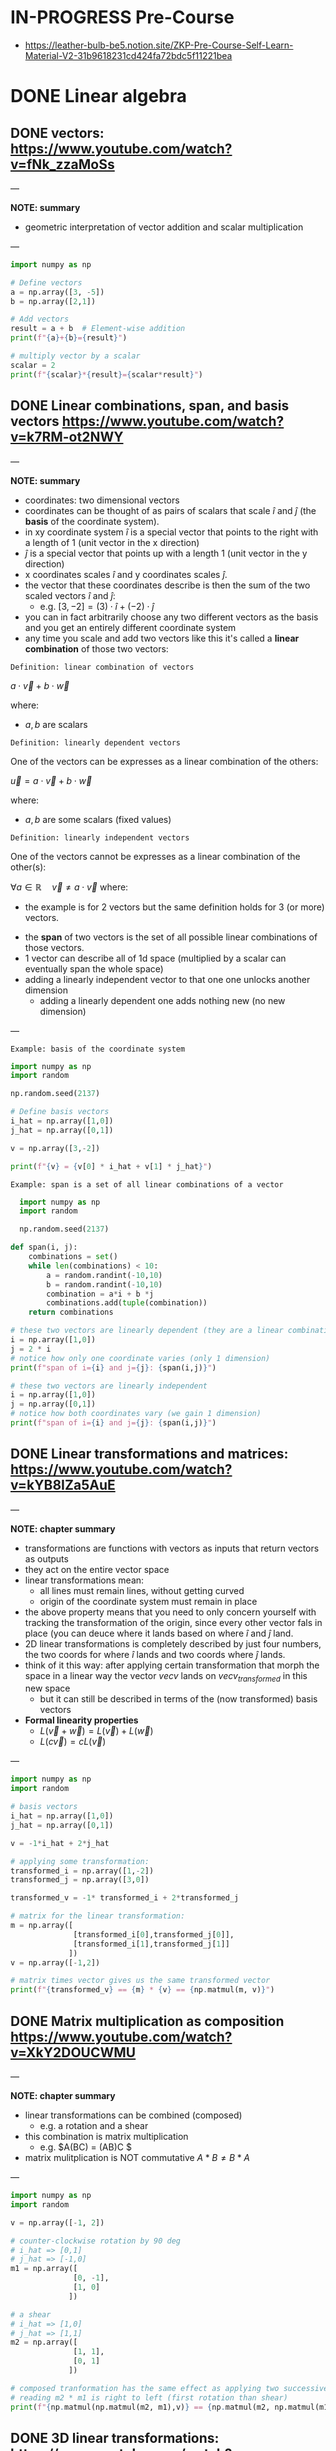 * IN-PROGRESS Pre-Course
- https://leather-bulb-be5.notion.site/ZKP-Pre-Course-Self-Learn-Material-V2-31b9618231cd424fa72bdc5f11221bea
* DONE Linear algebra
** DONE vectors: https://www.youtube.com/watch?v=fNk_zzaMoSs

---

*NOTE: summary*

- geometric interpretation of vector addition and scalar multiplication

---


#+BEGIN_SRC jupyter-python :session zk :async yes
  import numpy as np

  # Define vectors
  a = np.array([3, -5])
  b = np.array([2,1])

  # Add vectors
  result = a + b  # Element-wise addition
  print(f"{a}+{b}={result}")

  # multiply vector by a scalar
  scalar = 2
  print(f"{scalar}*{result}={scalar*result}")
#+END_SRC

#+RESULTS:
: [ 3 -5]+[2 1]=[ 5 -4]
: 2*[ 5 -4]=[10 -8]

** DONE Linear combinations, span, and basis vectors https://www.youtube.com/watch?v=k7RM-ot2NWY

---

*NOTE: summary*

- coordinates: two dimensional vectors
- coordinates can be thought of as pairs of scalars that scale $\hat{i}$ and $\hat{j}$ (the *basis* of the coordinate system).
- in xy coordinate system $\hat{i}$ is a special vector that points to the right with a length of 1 (unit vector in the x direction)
- $\hat{j}$ is a special vector that points up with a length 1 (unit vector in the y direction)
- x coordinates scales $\hat{i}$ and y coordinates scales $\hat{j}$.
- the vector that these coordinates describe is then the sum of the two scaled vectors $\hat{i}$ and $\hat{j}$:
  - e.g. $[3,-2] = (3) \cdot \hat{i} + (-2)\cdot \hat{j}$
- you can in fact arbitrarily choose any two different vectors as the basis and you get an entirely different coordinate system
- any time you scale and add two vectors like this it's called a *linear combination* of those two vectors:

=Definition: linear combination of vectors=

$a \cdot \vec{v} + b\cdot \vec{w}$

where:
- $a,b$ are scalars

=Definition: linearly dependent vectors=

One of the vectors can be expresses as a linear combination of the others:

$\vec{u} = a \cdot \vec{v} + b\cdot \vec{w}$

where:
- $a,b$ are some scalars (fixed values)

=Definition: linearly independent vectors=

One of the vectors cannot be expresses as a linear combination of the other(s):

$\forall a\in \mathbb{R} \hspace{1em} \vec{v} \neq a \cdot \vec{v}$
where:
 - the example is for 2 vectors but the same definition holds for 3 (or more) vectors.

- the *span* of two vectors is the set of all possible linear combinations of those vectors.
- 1 vector can describe all of 1d space (multiplied by a scalar can eventually span the whole space)
- adding a linearly independent vector to that one one unlocks another dimension
  - adding a linearly dependent one adds nothing new (no new dimension)
---

=Example: basis of the coordinate system=

#+BEGIN_SRC jupyter-python :session zk :async yes
  import numpy as np
  import random

  np.random.seed(2137)

  # Define basis vectors
  i_hat = np.array([1,0])
  j_hat = np.array([0,1])

  v = np.array([3,-2])

  print(f"{v} = {v[0] * i_hat + v[1] * j_hat}")
#+END_SRC

#+RESULTS:
: [ 3 -2] = [ 3 -2]

=Example: span is a set of all linear combinations of a vector=

#+BEGIN_SRC jupyter-python :session zk :async yes
  import numpy as np
  import random

  np.random.seed(2137)

def span(i, j):
    combinations = set()
    while len(combinations) < 10:
        a = random.randint(-10,10)
        b = random.randint(-10,10)
        combination = a*i + b *j
        combinations.add(tuple(combination))
    return combinations

# these two vectors are linearly dependent (they are a linear combination of one another)
i = np.array([1,0])
j = 2 * i
# notice how only one coordinate varies (only 1 dimension)
print(f"span of i={i} and j={j}: {span(i,j)}")

# these two vectors are linearly independent
i = np.array([1,0])
j = np.array([0,1])
# notice how both coordinates vary (we gain 1 dimension)
print(f"span of i={i} and j={j}: {span(i,j)}")
#+END_SRC

#+RESULTS:
: span of i=[1 0] and j=[2 0]: {(-8, 0), (4, 0), (-12, 0), (-17, 0), (-27, 0), (7, 0), (13, 0), (10, 0), (6, 0), (1, 0)}
: span of i=[1 0] and j=[0 1]: {(-9, -9), (4, 1), (2, -3), (1, 1), (3, 10), (-6, -3), (2, 9), (1, -3), (-8, -2), (-10, 8)}

** DONE Linear transformations and matrices: https://www.youtube.com/watch?v=kYB8IZa5AuE

---

*NOTE: chapter summary*

- transformations are functions with vectors as inputs that return vectors as outputs
- they act on the entire vector space
- linear transformations mean:
  - all lines must remain lines, without getting curved
  - origin of the coordinate system must remain in place
- the above property means that you need to only concern yourself with tracking the transformation of the origin, since every other vector fals in place (you can deuce where it lands based on where $\hat{i}$ and $\hat{j}$ land.
- 2D linear transformations is completely described by just four numbers, the two coords for where $\hat{i}$ lands and two coords where $\hat{j}$ lands.
- think of it this way: after applying certain transformation that morph the space in a linear way the vector $vec{v}$ lands on $vec{v_{transformed}}$ in this new space
  - but it can still be described in terms of the (now transformed) basis vectors

- *Formal linearity properties*
  - $L(\vec{v} + \vec{w})= L(\vec{v}) + L(\vec{w})$
  - $L(c\vec{v})= cL(\vec{v})$

---

#+BEGIN_SRC jupyter-python :session zk :async yes
  import numpy as np
  import random

  # basis vectors
  i_hat = np.array([1,0])
  j_hat = np.array([0,1])

  v = -1*i_hat + 2*j_hat

  # applying some transformation:
  transformed_i = np.array([1,-2])
  transformed_j = np.array([3,0])

  transformed_v = -1* transformed_i + 2*transformed_j

  # matrix for the linear transformation:
  m = np.array([
                [transformed_i[0],transformed_j[0]],
                [transformed_i[1],transformed_j[1]]
               ])
  v = np.array([-1,2])

  # matrix times vector gives us the same transformed vector
  print(f"{transformed_v} == {m} * {v} == {np.matmul(m, v)}")
#+END_SRC

#+RESULTS:
: [5 2] == [[ 1  3]
:  [-2  0]] * [-1  2] == [5 2]

** DONE Matrix multiplication as composition https://www.youtube.com/watch?v=XkY2DOUCWMU

---

*NOTE: chapter summary*

- linear transformations can be combined (composed)
 - e.g. a rotation and a shear
- this combination is matrix multiplication
  - e.g. $A(BC) = (AB)C $
- matrix mulitplication is NOT commutative $A*B \neq B*A$

---

#+BEGIN_SRC jupyter-python :session zk :async yes
  import numpy as np
  import random

  v = np.array([-1, 2])

  # counter-clockwise rotation by 90 deg
  # i_hat => [0,1]
  # j_hat => [-1,0]
  m1 = np.array([
                [0, -1],
                [1, 0]
               ])

  # a shear
  # i_hat => [1,0]
  # j_hat => [1,1]
  m2 = np.array([
                [1, 1],
                [0, 1]
               ])

  # composed tranformation has the same effect as applying two successive ones
  # reading m2 * m1 is right to left (first rotation than shear)
  print(f"{np.matmul(np.matmul(m2, m1),v)} == {np.matmul(m2, np.matmul(m1, v)) }")
#+END_SRC

#+RESULTS:
: [-3 -1] == [-3 -1]

** DONE 3D linear transformations: https://www.youtube.com/watch?v=rHLEWRxRGiM

---

*NOTE: chapter summary*

- basis vectors are now : $\hat{i}, \hat{j}, \hat{k}$
- applying a transformation is again done by multiplying the vectors of the space by the transformation matroiix, which consist of the transformed base vectors $\hat{i}, \hat{j}, \hat{k}$
  - m * v = v[0] * m[,0] +  v[1] * m[,1] +  v[2] * m[,2]

---

#+BEGIN_SRC jupyter-python :session zk :async yes
  import numpy as np
  import random

  # basis
  i = np.array([1,0,-1])x
  j = np.array([1,1,0])
  k = np.array([1,0,1])

  m = np.array([
                [i[0], j[0], k[0]],
                [i[1], j[1], k[1]],
                [i[2], j[2], k[2]]
               ])

  v = np.array([3,2,1])



  print(f"{m}")
#+END_SRC

#+RESULTS:
: [[ 1  1  1]
:  [ 0  1  0]
:  [-1  0  1]]

** DONE The determinant: https://www.youtube.com/watch?v=Ip3X9LOh2dk

---

*NOTE: chapter summary*

- Linear transformations stretch or squish the space
- The determinant measures how much volumes change during a transformation (increase or decrease)
  - e.g. in a case of a linear transformation $3*\hat{i}$ and $2*\hat{i}$ a square on the space grid that was 1:1 is now 2:3
  - if the area was A it is now 6*A
- det(M) where M is the transformation matrix is the measure of that increase (or decrease in the area)
- It is also possible that the area after applying a transformation does not change at all.
  - In that case $det(M)=1$
- It is even possible for a transformation to squish the entire space into a single line, or a point ($det(M)=0$).
- Negative determinant means that the transformation inverts the space
 - it's absolute value will still tell you the factor of the area increase (or decrease)
- In case of 3 dimensions we can talk about the volume increasing or decreasing
- computing the determinant:
$det(\begin{bmatrix}
a & b \\
c & d
\end{bmatrix})=ad-bc$

- $det(M_1 \cdot M_2) = det(M_1) \cdot det(M_2)$

---

#+BEGIN_SRC jupyter-python :session zk :async yes
  import numpy as np
  import random

  # transformed basis vectors
  i_hat = 3 * np.array([1,0]) # i scaled by factor of 3
  j_hat = 2 * np.array([0,1]) # j scaled by factor of 2

  # transformation matrix
  m = np.array([
                [i_hat[0],j_hat[0]],
                [i_hat[1],j_hat[1]]
               ])

  print(f"det({m}) = {np.linalg.det(m)}")
#+END_SRC

#+RESULTS:
: det([[3 0]
:  [0 2]]) = 6.0

** DONE Inverse matrices, column space, rank and null space: https://www.youtube.com/watch?v=uQhTuRlWMxw

---

*NOTE: chapter summary*

- solving linear systems of equations
- keywords:
  - Gaussian elimination
  - raw echelon form

- Example: a linear system of equations:

$\begin{cases}
2x + 5y +3z=-3 \\
4x+0y+8z = 0 \\
1x + 3y + 0z = 2
\end{cases}$

- Same system in a matrix form:

$\begin{bmatrix}
2 & 5 & 3 \\
4 & 0 & 8 \\
1 & 3 & 0
\end{bmatrix} \cdot \begin{bmatrix} x\\ y\\ z \end{bmatrix} = \begin{bmatrix} -3\\ 0\\ 2 \end{bmatrix}$

- A $\cdot \vec{x} = \vec{v}$
- where:
  - $A$ corresponds to some linear transformation, therefore the equations means looking for a vector $\vec{x}$ which after applying $A$ lands on $\vec{v}$

- *Determinant*
- We can check the determinant to conclude whether the system has a solution:
- Case 1: $det(A) \neq 0$
  - this means the transformation preserves all the dimensions and there is a unique solution.
  - In this case solving for $\vec{x}$ is akin to reversing the linear transformation applied by $A$:
  - $x= A^{-1} \times \vec{v}$
  - where $A^{-1}$ (inverse of $A$) is basically a different linear transformation (a transformation which reverses transformation $A$).
  - Applying $A$ and then inversing it: $A\cdot A^{-1}=I$ gets us right back to where we started (a transformation that does nothing, an identity matrix).
- Case 2: $det(A) = 0$
  - the transformation squishes the space into a smaller dimension, there is no inverse
  - there can still be a solution (if the vector $\vec{v}$ "lives" on the line that the space is squished to)

- *Rank: number of dimensions in the transformed space*
  - when the output of the transformation is a line (it's one dimensional) we say that transformation $A$ has a rank of 1.
  - if all the vectors land on a plane it has a rank of 2.

- *Column space*
 - the set of all possible outputs $A\vec{v}$
 - matrix is full rank if the rank is as high as it can be (i.e. equals the number of columns of that matrix)

- *Null space (matrix kernel)*
  - what the set of all the solutions looks like

---

#+BEGIN_SRC jupyter-python :session zk :async yes
  import numpy as np

  # counter-clockwise rotation
  a = np.array([[0,1],
                [-1,0]])

  # clockwise rotation
  a_inv = np.linalg.inv(a)

  print(f"{a}^-1 = {a_inv}")

  # this is the identity matrix, it leaves i_hat and j_hat where they started
  print(f"a^-1 a = {np.matmul(a, a_inv)}")

#+END_SRC

#+RESULTS:
: [[ 0  1]
:  [-1  0]]^-1 = [[-0. -1.]
:  [ 1.  0.]]
: a^-1 a = [[1. 0.]
:  [0. 1.]]

#+BEGIN_SRC jupyter-python :session zk :async yes
  import numpy as np
  #from sympy import symbols, solve, Eq, lambdify

  a = np.array([[2,2],
                [1,3]])

  #x = np.array([symbols('x'),symbols('y')])

  v = np.array([-4,-1])

  # positive determinant
  print(f"det({a}) = {np.linalg.det(a)}")

  # x = A^{-1} * v
  a_inv = np.linalg.inv(a)
  x = np.matmul(a_inv,v)
  print(f"x = {x}")

#+END_SRC

#+RESULTS:
: det([[2 2]
:  [1 3]]) = 4.0
: x = [-2.5  0.5]

** DONE Nonsquare matrices as transformations between dimensions: https://www.youtube.com/watch?v=v8VSDg_WQlA

---

*NOTE: chapter summary*

- transformations between dimension such as ones that take 2D vectors to 3D vectors
 - such transformations are still linear (origin maps to the origin and the gridlines remain parallel and evenly spaced)
- a transformation that takes a 2D space to a 1D (a line) is also perfectly possible
  - e.g. $\begin{bmatrix} 2 & 1 \end{bmatrix}$ means that $\hat{i}$ lands on 2 and $\hat{j}$ lands on 1

---

#+BEGIN_SRC jupyter-python :session zk :async yes
  import numpy as np

  # output of a transformation that takes i to:
  transformed_i = np.array([2,-1,-2])
  # and j to:
  transformed_j = np.array([0,1,1])

  # 3 x 2 matrix
  a = np.array([[transformed_i[0], transformed_j[0]],
                [transformed_i[1], transformed_j[1]],
                [transformed_i[2], transformed_j[2]]])

#+END_SRC

#+RESULTS:

** DONE Dot products and duality: https://www.youtube.com/watch?v=LyGKycYT2v0

---

*NOTE: chapter summary*

- matrix-vector product <=> dot product

---

#+BEGIN_SRC jupyter-python :session zk :async yes
  import numpy as np

  # original vector in 2D space
  v = np.array([[4], [3]])

  # a transformation that takes 2D to 1D (i to 1, j to -2)
  a = np.array([1, -2])

  v_transformed = np.matmul(a, v)
  print(f"L({v}) = {v_transformed}")
#+END_SRC

#+RESULTS:
: L([[4]
:  [3]]) = [-2]

* DONE Practice Problems
** DONE Exercise 1

#+BEGIN_SRC jupyter-python :session zk :async yes
  import numpy as np

  A = [[1,2,3],[4,5,6],[7,8,9]]
  B = [[1,1,1],[2,2,2],[3,3,3]]
  C = [[2,3,4],[6,7,8],[10,11,12]]

  def add_arrays(A, B):
      return np.array(A) + np.array(B)

  assert (add_arrays(A, B) == np.array(C)).all()

  # .all = element-wise equlity check (every element in the array is true)
  print(np.array([True, True, True]).all())
  print(np.array([False, True, True]).all())
#+END_SRC

#+RESULTS:
: True
: False

** DONE Exercise 2: matrix multiplication

#+BEGIN_SRC jupyter-python :session zk :async yes
  import numpy as np

  def matrix_multiply(A, B):
      return np.matmul(A, B)

  A = np.array([[0,1],
                [-1,0]])

  B = np.array([[-0., -1.],
                [ 1.,  0.]])

  C = np.array([[1., 0.],
                [0., 1.]])

  assert (matrix_multiply(A, B) == C).all()
#+END_SRC

#+RESULTS:

#+BEGIN_SRC jupyter-python :session zk :async yes
  import numpy as np

  def element_wise_multiply(A, B):
      return np.multiply(A,B)

  A  = np.array([[0,1],
                 [-1,0]])

  B = np.array([[-0., -1.],
                [ 1.,  0.]])

  C = np.array([[0., -1.],
                [-1, 0.]])

  assert (element_wise_multiply(A, B) == C).all()
#+END_SRC

#+RESULTS:

** DONE Exercise 3: dot product

#+BEGIN_SRC jupyter-python :session zk :async yes
  import numpy as np

  def dot_product(A, B):
      return A @ B

  A = np.array([1,2,3,4])
  B = np.array([[1],[2],[3],[4]])

  assert (dot_product(A, B) == 30)
#+END_SRC

#+RESULTS:

** DONE Exercise 4: linear combinations

#+BEGIN_SRC jupyter-python :session zk :async yes
  import numpy as np

  def linearCombination(A, B, a, b):
      # Todo, add your code
      return a*A + b*B

  vector1 = np.array([1,2])
  vector2 = np.array([5,6])
  scalar1 = 3
  scalar2 = 10

  assert (np.array([53, 66]) == linearCombination(vector1, vector2, scalar1, scalar2)).all()
#+END_SRC

#+RESULTS:

** DONE Exercise 5: modular arithmetic (computing a multiplicative inverse)

- The challenge here is to compute the modular inverse of 15 % 1223.
- That is 15 * x % 1223 == 1.

#+BEGIN_SRC jupyter-python :session zk :async yes
  import numpy as np

  a=15;m=1223;

  # multiplicative inverse exists (a and m are coprime)
  print(f"GCD({a},{m})={np.gcd(a,m)}")

  # GCD (48,18) by euclidean algorithm
  48 % 18
  18 % 12
  12 % 6 # gcd(48,18) = 6

  def gcd(a, b):
      if b == 0:
          return a
      return gcd(b, a % b)

  assert(gcd(a,m) == 1)

  a=48;b=18;

  def gcdExtended(a, b):
      # Base Case
      if a == 0 :
          return b,0,1

      gcd,x1,y1 = gcdExtended(b%a, a)

      # Update x and y using results of recursive the call
      x = y1 - (b//a) * x1
      y = x1

      return gcd,x,y

  # example15 moonmath
  assert(gcdExtended(6,5) == (1,1,-1))

  # 15 * x % 1223 == 1 <=>
  # 15 * x1 + 1223 * y1 == 1
  gcd,x1,y1 = gcdExtended(a,m)

  print(f"{a*x1 + m*y1} == {a} * {x1} + {m} * {y1} == {gcd}")
  print(f"{a}^-1 * {a} mod {m} = {(x1 * a) % m} => {a}^-1 mod {m} = {x1}")

  assert a * x1 % m == 1
#+END_SRC

#+RESULTS:
: GCD(15,1223)=1
: 1 == 48 * -586 + 1223 * 23 == 1
: 48^-1 * 48 mod 1223 = 1 => 48^-1 mod 1223 = -586

** DONE Exercise 6: Column and Row Slicing

#+BEGIN_SRC jupyter-python :session zk :async yes
  import numpy as np

def get_column_as_1d(A, col_number):
    return A[:, col_number]

def get_row_as_1d(A, row_number):
    return A[row_number, :]

A = np.array([[1,2,3],[4,5,6],[7,8,9]])

# [2,5,8]
print(get_column_as_1d(A, 1))

print(get_row_as_1d(A, 2)) # [7,8,9]
#+END_SRC

#+RESULTS:
: [2 5 8]
: [7 8 9]

* DONE P vs NP Problem
- *P (Polynomial) Problems:* problems that can be solved in polynomial time and whose solutions can be verified in polynomial time are called *problems in P*.
  - e.g. Sorting a list : e.g. mergesort takes $\mathcal{O}(n \cdot log(n))< \mathcal{O}^{2}$ to sort a list and $\mathcal{O}(n)$ to verify that the list is sorted.
- *The Witness*: proof that you solved a problem correctly
  - in the example above a sorted list would be a witness
- *NP (non-deterministic polynomial) Problems:*
  - Any problem whose proposed solution (a *witness*) can be quickly verified as correct is a problem in NP.
  - However, finding the solution might require exponential resources.
  - Example: Computing the solution to a Sudoku puzzle and verifying the proposed solution to a Sudoku puzzle.
    - we can quickly verify the solution is correct simply by looping over the columns, rows, and subgrids, meaning the witness can be verified in polynomial time.
    - computing the solution requires significantly more resources: $\mathcal{O}(c^n)$, where $n$ is the number of rows == number of columns in the puzzle
  - Example: 3-coloring a map: https://www.youtube.com/watch?v=WlcXoz6tn4g
- *Problems in PSPACE*
  - Problems that require exponential resources to solve and verify
- *P vs NP*
  - P is the class of problems that can be solved and verified efficiently
  - NP is the class of problems that can be verified efficiently.
  - are these two classes of the problems the same?
  - Finding a solution is always *at least as hard as verifying it*. (By definition, solving a problem includes finding the correct answer, which means an algorithm that solves the problem is also verifying its answer in the process)
  - If P = NP, it would mean that whenever we can find an efficient method for verifying a solution, we can also find an efficient method for finding that solution.
  - researchers widely speculate that $P \neq NP$ and $NP \neq PSPACE$, no formal mathematical proof exists for these conclusions.
* DONE Expressing problems and solutions as Boolean formulas

- All problems in P and NP can be verified by transforming them to *boolean formulas*.

---

*NOTE: sage boolean logic cheatsheet*

- operators &, |, ~, ^ corresponding to and, or, not, xor
- also existing ->, <-> : if...then, if and only if.

#+BEGIN_SRC sage :session . :exports both
  import sage.logic.propcalc as propcalc

  f = propcalc.formula("(x1 | ~x2 | ~x3) & (~x2 | x3 | x4) & (~x2 | ~x3 | ~x4)")
  f.evaluate({'x1' : True, 'x2' : False, 'x3' : True, 'x4' : False})
#+END_SRC

#+RESULTS:
: True

---

- For example
  - $A > B$ can be modeled with $A \land \neg B$
  - $A = B$ can be modeled with $(A \land B) \lor \neg (A \lor B)$

- Checking whether A > B (in 4 bit logic)

#+BEGIN_SRC jupyter-python :session zk :async yes
  A=11
  B=9

  def bits(n, endian='little'):
      bits_le = [(n >> i) & 1 for i in range(4)]
      if endian == 'big':
          return bits_le[::-1]
      return bits_le

  bits_be_11 = bits(A, endian = 'big')
  print(f"11 = {bits_be_11}")

  bits_be_9 = bits(B, endian = 'big')
  print(f"9 = {bits_be_9}")

  # Binary comparison by most significant different bit
  def compare(bits_p, bits_q):
      """
      Compare integers P and Q bit decomposition
      Assumes same number of bits!

      Returns:
        0 if P == Q, 1 id P > Q, -1 if P < Q
      """
      for idx in range(len(bits_p)):
          p = bits_p[idx]
          q = bits_q[idx]
          if p != q:
              return p - q
      return 0

  compare(bits_be_11, bits_be_9)
#+END_SRC

#+RESULTS:
:RESULTS:
: 11 = [1, 0, 1, 1]
: 9 = [1, 0, 0, 1]
: 1
:END:

- checking if $P \geq  Q$ using a boolean formula:
  - bits in P are $[p_{4}, p_{3}, p_{2}, p_{1}]$ (ordered MSB to LSB)
  - bits in Q are $[q_{4}, q_{3}, q_{2}, q_{1}]$

$\begin{cases}
 (p_{4} > q_{4}) \hspace{.5em}  \lor \\
((p_{4} = q_{4}) \land (p_{3} > q_{3})) \hspace{.5em} \lor \\
((p_{4} = q_{4}) \land (p_{3} = q_{3}) \land (p_{2} > q_{2}) ) \hspace{.5em} \lor \\
((p_{4} = q_{4}) \land (p_{3} = q_{3}) \land (p_{2} = q_{2}) \land ((p_{1} > q_{1}) \lor (p_{1} = q_{1}) ) )
\end{cases}$

#+BEGIN_SRC sage :session . :exports both
  import sage.logic.propcalc as propcalc

  # bit p > q
  def p_geq_q(bit_p, bit_q):
      return propcalc.formula("p{bit_p} & ~q{bit_q}".format(bit_p = bit_p, bit_q = bit_q))

  # bit p == q
  def p_eq_q(bit_p, bit_q):
      return propcalc.formula("(p{bit_p} & q{bit_q}) | ~(p{bit_p} | q{bit_q})".format(bit_p = bit_p, bit_q = bit_q))

  witness = {'p4' : True, 'p3' : False, 'p2' : True, 'p1' : True,
             'q4' : True, 'q3' : False, 'q2' : False, 'q1' : True}

  # I know a witness (decomposed P and Q) such that P >= Q
  p_geq_q(4,4).evaluate(witness) | (p_eq_q(4,4).evaluate(witness) & p_geq_q(3,3).evaluate(witness)) | (p_eq_q(4,4).evaluate(witness) & p_eq_q(3,3).evaluate(witness) & p_geq_q(2,2).evaluate(witness)) | (p_eq_q(4,4).evaluate(witness) & p_eq_q(3,3).evaluate(witness) & p_eq_q(2,2).evaluate(witness) & (p_geq_q(1,1).evaluate(witness) | p_eq_q(1,1).evaluate(witness)))

#+END_SRC

#+RESULTS:
: True

- You can *check if a list is sorted* using such an expression:
  - repeatedly apply the above comparison expression to each pair of adjacent elements in the list and combine the comparison expressions using the *AND* operation.

- In the ZK literature, we often refer to Boolean formulas as *Boolean circuits*.
  - Creating a zero knowledge proof for a problem boils down to translating the problem to a circuit
* DONE Finite fields: https://www.youtube.com/watch?app=desktop&v=ColSUxhpn6A
** DONE Ring

=Definition=

A *ring* $(R, +, \cdot)$ is a set $R$ equipped with two binary operations:
- *addition* $+$
- and *multiplication* $\cdot$.

Ring satisfies the following axioms:

1. *Abelian Group under Addition*:
   - *Closure*: $\forall a, b \in R, \ a + b \in R$.
   - *Associativity*: $\forall a, b, c \in R, \ (a + b) + c = a + (b + c)$.
   - *Identity (Additive Zero)*: $\exists 0 \in R \text{ s.t. } a + 0 = a$.
   - *Inverses (Additive Inverses)*: $\forall a \in R, \exists (-a) \in R \text{ s.t. } a + (-a) = 0$.
   - *Commutativity*: $\forall a, b \in R, \ a + b = b + a$.

2. *Monoid under Multiplication*:
   - *Closure*: $\forall a, b \in R, \ a \cdot b \in R$.
   - *Associativity*: $\forall a, b, c \in R, \ (a \cdot b) \cdot c = a \cdot (b \cdot c)$.
   - *Identity (Multiplicative One, if it exists)*: Some rings have a multiplicative identity $1 \in R$ (called a *unital ring*).

3. *Distributivity*:
   - Left-distributivity: $a \cdot (b + c) = a \cdot b + a \cdot c$.
   - Right-distributivity: $(a + b) \cdot c = a \cdot c + b \cdot c$.

*Example: Ring of Integers $\mathbb{Z}$*

- *Addition*: Standard integer addition.
- *Multiplication*: Standard integer multiplication.
- *Properties*:
  - It is *commutative* $a \cdot b = b \cdot a$.
  - It has a *multiplicative identity* $1$.
  - But *not every element has a multiplicative inverse* (e.g., $2$ has no inverse in $\mathbb{Z}$).

** DONE Field
- Field is a set on which addition, subtraction, multiplication, and division are defined and behave as the corresponding operations on rational and real numbers.
- Formally a *field* $(F, +, \cdot)$ is a set $F$ with two operations (addition $+$ and multiplication $\cdot$) satisfying:
  - *Additive Abelian Group*:
    1) *Closure*: $\forall a,b \in F \hspace{.5em} (a + b) \in F$
    2) *Associativity*:$\forall a,b,c \in F \hspace{.5em} (a + b) + c = a + (b + c)$
    3) *Identity*: $\exists 0 \in F \text{ s.t. } a + 0 = a$
    4) *Inverse*: $\forall a \in F \hspace{.5em} \exists (-a) \in F \text{ s.t. } a + (-a) = 0$
    5) *Commutativity*: $\forall a,b \in F \hspace{.5em} a + b = b + a$
  - *Multiplicative Abelian Group* (excluding 0):
    1) *Closure*: $\forall a,b \in F \hspace{.5em} a \cdot b \in F$
    2) *Associativity*: $(a \cdot b) \cdot c = a \cdot (b \cdot c)$
    3) *Identity*: $\exists 1 \in F \hspace{.5em} \text{ s.t. } a \cdot 1 = a$
    4) *Inverse*: $\forall a \ne 0, \exists a^{-1} \in F \text{ s.t. } a \cdot a^{-1} = 1$
    5) *Commutativity*: $a \cdot b = b \cdot a$
  - *Distributivity*:
    - $a \cdot (b + c) = a \cdot b + a \cdot c$
  - *No Zero Divisors*:
    - If $a \cdot b = 0$, then $a = 0$ or $b = 0$.

** DONE Difference Between a Ring and a Field

A *field* is a *special case of a ring* with stricter requirements:

| *Property*                 | *Ring* $R$                                                 | *Field* $F$                                                             |
|----------------------------+------------------------------------------------------------+-------------------------------------------------------------------------|
| *Additive Structure*       | Abelian group                                              | Abelian group                                                           |
| *Multiplicative Structure* | Monoid (not necessarily a group)                           | *Abelian group* (excluding zero)                                        |
| *Multiplicative Inverses*  | Not required (only for units)                              | *Every nonzero element has an inverse*                                  |
| *Zero Divisors*            | Allowed (e.g., $2 \cdot 3 = 0$ in $\mathbb{Z}/6\mathbb{Z}$ | *Never allowed* $a \cdot b = 0 \implies a = 0 \text{ or } b = 0$        |
| *Examples*                 | $\mathbb{Z}$, $\mathbb{Z}[x]$, $n \times n$ matrices       | $\mathbb{Q}$, $\mathbb{R}$, $\mathbb{C}$, $\mathbb{F}_p$ (finite field) |

*Key Distinctions*:
1. *Inverses*:
   - In a *ring*, only some elements (called *units*) have multiplicative inverses (e.g., in $\mathbb{Z}$, only $1$ and $-1$ are units).
   - In a *field*, *every nonzero element* has an inverse (e.g., in $\mathbb{Q}$, $2^{-1} = \frac{1}{2}$).

2. *Division*:
   - Fields allow division (except by zero).
   - Rings *do not* guarantee division (e.g., $3x = 2$ has no solution in $\mathbb{Z}$).

3. *Zero Divisors*:
   - Rings can have *zero divisors* (nonzero $a, b$ where $a \cdot b = 0$).
   - Fields *cannot* have zero divisors (since every nonzero element is invertible).

*Example of a Non-Field Ring: $\mathbb{Z}/6\mathbb{Z}$*
- Elements: $\{0, 1, 2, 3, 4, 5\}$ (integers mod 6).
- *Zero divisors*: $2 \cdot 3 = 0$ (but $2, 3 \neq 0$).
- *Not a field*: $2$ has no inverse (since $\nexists x$ such that $2x \equiv 1 \mod 6$).

*Example of a Field: $\mathbb{F}_5 = \mathbb{Z}/5\mathbb{Z}$*
- Elements: $\{0, 1, 2, 3, 4\}$ (integers mod 5).
- *Every nonzero element has an inverse*:
  - $2^{-1} = 3$ (since $2 \cdot 3 = 6 \equiv 1 \mod 5$).
  - $4^{-1} = 4$ (since $4 \cdot 4 = 16 \equiv 1 \mod 5$).

** IN-PROGRESS Finite field (Galois Field)

A *finite field* $\mathbb{F}_q$ (where $q = p^n$ for prime $p$ and $n \geq 1$) has:

1. *Cardinality*: Exactly $q$ elements.
2. *Prime Subfield*: $\mathbb{F}_p$ (the field of integers mod $p$).
3. *Characteristic*: $p$ (smallest integer s.t. $p \cdot 1 = 0$).
4. *Multiplicative Group*: The non-zero elements $\mathbb{F}_q^*$ form a *cyclic group* under multiplication.
   - There exists a *primitive element* (generator) $g$ such that every non-zero element is a power of $g$.
5. *Existence and Uniqueness*:
   - For every $q = p^n$, there exists *exactly one* finite field up to isomorphism.
6. *Frobenius Automorphism*:
   - The map $x \mapsto x^p$ is a field automorphism.

7. *Key Theorems*
   - *Fermat’s Little Theorem* (for $\mathbb{F}_p$):

$\forall a \ne 0 \in \mathbb{F}_p, \ a^{p-1} \equiv 1 \mod p$

   - *Lagrange’s Theorem*:
     - The order of any subgroup divides $q-1$.
   - *Primitive Element Theorem*:
     - $\mathbb{F}_q^*$ is cyclic of order $q-1$.

** TODO Exercises: Finite fields
- inverse for Z_100: https://youtu.be/ColSUxhpn6A?t=1520
- proof that Z_p is a finite field if p is prime (that groups of prime order are fields): https://youtu.be/ColSUxhpn6A?t=1606
 - euler / fermat
 - extended_gcd
* DONE Elementary set theory: https://www.rareskills.io/post/set-theory
** IN-PROGRESS Set

=Definition: Set=

A *set* is a /well-defined collection/ of distinct objects, called *elements* (or *members*), where:
1) *Unordered*: The arrangement of elements does not matter (e.g., $\{1, 2\} = \{2, 1\}$.
2) *Distinctness*: No duplicates are allowed (e.g., $\{1, 1, 2\} = \{1, 2\}$).
3) *Well-defined membership*: For any object $x$ and set $A$, it must be clear whether $x \in A$ (belongs to $A$) or $x \notin A$ (does not belong).

=Key Properties=

- *Cardinality*:
- The number of elements in a set $A$ is denoted $|A|$.
- Example: $|\{a, b, c\}| = 3$.
- There are different levels of infinity in set theory.
  - For example there are infinitely many more real numbers than there are integers.
  - We say integers are *countably infinite* because you can literally count them out.
  - But there is no way to start counting real numbers which are *uncountably infinite*.

- *Subset*:

=Strict/Proper Subset=

- A set $A$ is a strict (or proper) subset of a set $B$, denoted $\subset$ or $\subsetneq$ if:
  1. *Every element of $A$ is in $B$* (i.e., $A \subseteq B$),
  2. *But $B$ contains at least one element not in $A$* (i.e., $A \neq B$).
- Example: $\{1, 2\} \subsetneq \{1, 2, 3\}$.

=Non-Strict Subset=

- A set $A$ is a /subset/ (not necessarily proper) of $B$, denoted $A \subseteq B$, if every element of $A$ is in $B$.
- This includes the case where $A = B$.


- *Equality*:
- Two sets $A$ and $B$ are equal ($(A = B$) if they contain the same elements.
- If $A$ is a subset of $B$ and $B$ is a subset of $A$, then $A=B$.
  - $A=B \Leftrightarrow A \subseteq B \text{ and } B \subseteq A$
- Example: $\{x \mid x^2 = 1\} = \{-1, 1\}$.

- *Empty Set*:
  The unique set with no elements, denoted $\emptyset$ or $\{\}$.

- *Ordered pair*
- Sets do not have an inherent order
- We can introduce *ordered pairs* as a new data structure emerge from sets of sets:
  - For example $(a,b)$ is an ordered pair created by the set $\{a, \{ b\} \}$.
  - $(a,b) \neq (b,a)$ because $\{a, \{ b\} \} \neq \{ \{ b\}, a \}$.

- *Operations*:
  - *Union*: $A \cup B = \{x \mid x \in A \text{ or } x \in B\}$.
  - *Intersection*: $A \cap B = \{x \mid x \in A \text{ and } x \in B\}$.
  - *Complement*: $A^c = \{x \mid x \notin A\}$ (relative to a universal set).
  - *Cartesian Product*: $A \times B = \{(a, b) \mid a \in A, b \in B\}$.
    - *NOTE*: cartesian products are not commutative in a general case.

** DONE Functions as subsets of cartesian products

- In the set-theoretic terms *function* is a subset of the Cartesian product of the *domain set* and *codomain set*.
  - i.e. function is a mapping from one set to another set.
- To define a function, we need the set we start from and the set we end at.
- We take the Cartesian product of these two sets, which results in every possible assignment from the input set to the output set.
- Then we take the subset of the Cartesian product to define the function as we like.
- When dealing with infinite sets like integers, we aren't bothered that we can't enumerate all the ordered points explicitly.

=Example=

Let $A = \{1,2,3\}$, $B = \{x, y, z\}$.
The cartesian product $A \times B= \{ (1,x), (1,y), (1,z), (2,x), \ldots (3,z)\}$.
The same represented in a tabular format:

|   | x       | y       | z       |
| 1 | (1,x)   | *(1,y)* | (1,z)   |
| 2 | (2,x)   | (2,y)   | *(2,z)* |
| 3 | *(3,x)* | (3,y)   | (3,z)   |

The highlighted subset of the product i.e. $\{ (1,y),(2,z),(3,x) \}$ defines a function:

$1 \rightarrow y$
$2 \rightarrow z$
$3 \rightarrow x$

=Example=

Let's define a mapping between non-negative real numbers (zero or greater) and non-negative integers (zero or greater) using the *floor function* (function that removes the decimal portion of a number):

$\mathbb{R} \time \mathbb{Z}$:

|       | 1          | 2            | ... | 499          | 500            |
|   1.5 | *(1.5, 1)* | (1.5, 2)     | ... | (1.5, 499)   | (1.5, 500)     |
| 2.772 | (2.772, 1) | *(2.772, 2)* | ... | (2.772, 499) | (2.772, 500)   |
|   ... | ...        | ...          | ... | ...          | ...            |
| 500.3 | (500.3, 1) | (500.3, 2)   | ... | (500.3, 499) | *(500.3, 500)* |

** DONE Set relations
- The action of taking the [[*Functions as subsets of cartesian products][subsets of cartesian products]] is called a *relation*
- A relation can be taken from a Cartesian product of a set with itself, or a set with another set.
- If we have two sets $A$ and $B$ (which may or may not be equal) and we take a subset of $A \times B$, then we say $a \in A$ is related to $b \in B$ if there is an ordered pair $(a,b)$ in the subset of $A \ times B$.

=Example=

$y = x^2$ as the subset of $\mathbb{Z} \times \mathbb{Z}$

| X\Y | 1       | 2     | 3     | 4       | ... |       9 |
|   1 | *(1,1)* | (1,2) | (1,3) | (1,4)   | ... |         |
|   2 | (2,1)   | (2,2) | (2,3) | *(2,4)* | ... |         |
|   3 | (3,1)   | (3,2) | (3,3) | (3,4)   | ... | *(3,9)* |
| ... |         |       |       |         |     |         |

- 2 from $X$ is related 4 from $Y$
- 3 from $X$ is not related to 4 from $Y$

** DONE Binary operator

=Definition: Binary Operator=

A *binary operator* on a set $A$ is a *function* that maps every ordered pair of elements from $A$ to another element in $A$:

$* : A \times A \to A$

where:
- $A \times A$ is the *Cartesian product* of $A$ with itself (the set of all ordered pairs $(a \in A, b \in A)$.
- The output $*(a, b)$  (typically written as $a * b$ must belong to $A$.

Binary operators must accept all members of set as its inputs (mapping is *surjective*).
Each pair from $A \times A$ must map to exactly one element of $A$ (the result of a binary operation must have one unambiguous answer, i.e. the mapping must be *injective*).

=Examples=

- *addition of integers*: take any two elements from the set of integers and add them together, you get another element from the set of integers (e.g. $(1,3) \mapsto 4$)
- *concatenation of strings* take any pair of strings from the set of strings, concatenate them, and the result is another string.

=Definition: Closure of a Binary Operator=

A binary operator $*$ on $A$ is *closed* (or $*A$ is closed under $*$) if applying $*$ to any two elements of $A$ *always* produces another element in $A$:

$\forall a, b \in A, \quad a * b \in A$

=Examples=

1. *Closed Operations*:
   - $+$ on $\mathbb{N}$: $\forall a, b \in \mathbb{N}, a + b \in \mathbb{N}$.
   - $\times$ on $\mathbb{Q}$: $\forall p/q, r/s \in \mathbb{Q}, (p/q) \times (r/s) \in \mathbb{Q}$.

2. *Not Closed*:
   - Subtraction ($-$) on $\mathbb{N}$: $3 - 5 = -2 \notin \mathbb{N}$.
   - Division ($/$) on $\mathbb{Z}$: $3 / 2 \notin \mathbb{Z}$.

=Constructing a binary operator=

- Start with a set $A$.
- Take a cartesian product $A \times A$ and call this set of ordered pairs $P$.
- Take a cartesian product $P \times A$
- Take a subset of that according to the operator definition

** IN-PROGRESS Exercises

*** Assume you have a proper definition for integers. Create a well-defined set of rational numbers.

$\mathbb{Q}=\{x=\frac{p}{q} \hspace{.5em} | \hspace{.5em} p,q \in \mathbb{Z}, q \neq 0 \}$

*** Define the subset relationship between integers, rational numbers, real numbers, and complex numbers.

- integers: $\mathbb{Z} = \{\dots, -2, -1, 0, 1, 2, \dots\}$
- rational numbers: $\mathbb{Q} = \left\{\frac{p}{q} \mid p, q \in \mathbb{Z}, q \neq 0\right\}$
  - proper superset of $\mathbb{Z}$: every integer is a rational number: $\forall z \in \mathbb{Z}: \hspace{.5em} z = \frac{z}{1}$
  - not every rational number is an integer, e.g. $\frac{1}{2}$ (and every other fractional for that matter).
- real numbers $\mathbb{R}$: All numbers on the continuous number line, including rational numbers $\mathbb{Q}$ and irrational numbers (e.g. $\pi$, $\sqrt{2}$, ...)
- complex numbers $\mathbb{C}$: numbers of the form $a + b \cdot i$, where $a, b \in \mathbb{R}$ and $i = \sqrt{-1}$.

Relationships:
 - $\mathbb{Z} \subseteq \mathbb{Q}$
 - $\mathbb{Q} \subseteq \mathbb{R}$
 - $\mathbb{R} \subseteq \mathbb{C}$

where:
 - $\subseteq$ denotes strict (proper) subset.

*** Define the relationship between the set of transcendental numbers and the set of complex numbers in terms of subsets. Is it a proper subset?

- *Transcendental numbers* are real or complex numbers that are /not/ roots of any non-zero polynomial equation with integer (or rational) coefficients.
- In other words, they are numbers that *cannot* be defined via algebraic equations.
- A number $x$ is transcendental if there is /no/ finite polynomial:

$P(x) = a_{n} \cdot x^{n} + a_{n-1} \cdot x^{n-1} + \dots + a_0$

where:
- $a_i \in \mathbb{Z}$ such that $P(x) = 0$.

- Almost all real numbers are transcendental (they vastly outnumber algebraic numbers, which are countable).
- All transcendental numbers are irrational, but not all irrationals are transcendental (e.g., $\sqrt{2}$ is irrational but algebraic).
- Transcendental numbers are /not/ closed under arithmetic operations. For example:
  - $\pi + (-\pi) = 0$ (algebraic).
  - $e \times e^{-1} = 1$ (algebraic).

Relationship is strict (proper):
- $\mathbb{T} \subsetneq \mathbb{C}$
- Every transcendental number is a complex number (since it can be represented as $t + 0\cdoti$ where $t \in \mathbb{T}$)
- But the sets are not equal, since e.g. $1 + i$ is complex but not transcendental.

*** Using the formal definition of equality, argue that if two finite sets have different cardinality, they cannot be equal.
+- Demonstrating this for infinite sets is a little trickier, so we skip that+
- Let' assume two finite sets $A=\{a_0, \ldots a_n \}$ and $B=\{ b_0, \ldots b_k \}$, where $n \neq k$, with different cardinalities: $|A| \neq |B|$
- if $A=B$ than they contain the same elements, meaning that $\forall x, \hspace{.5em} x \in A \iff x \in B$, contradicting $n \neq k$. QED

*** Compute the Cartesian product of $B \times A$
Let $A = \{1,2,3\}$, $B = \{x, y, z\}$

$A \times B$

|   | x     | y     | z     |
| 1 | (1,x) | (1,y) | (1,z) |
| 2 | (2,x) | (2,y) | (2,z) |
| 3 | (3,x) | (3,y) | (3,z) |

$B \times A$

|   | 1     | 2     | 3     |
| x | (x,1) | (x,2) | (x,3) |
| y | (y,1) | (y,2) | (y,3) |
| z | (z,1) | (z,2) | (z,3) |

$A \times B \neq $B \times A$

*** Define a mapping (function) from integers $\{ 1,2,3,4,5,6 \}$ to the set $\{ \text{even}, \text{odd} \}$

|   | even       | odd       |
| 1 | (1,even)   | *(1,odd)* |
| 2 | *(2,even)* | (2,odd)   |
| 3 | (3,even)   | *(3,odd)* |
| 4 | *(4,even)* | (4,odd)   |
| 5 | (5,even)   | *(5,odd)* |
| 6 | *(6,even)* | (6,odd)   |

$f(x) = \begin{cases}
\text{even} & \text{if }  x \mod 2 = 0 \\
\text{odd} & \text{else}
\end{cases}$

---

*NOTE*

This is the *parity function*, a canonical example of a surjective but non-injective function.

---

*** The Cartesian product of the polygons and the set of integers representing the number of sides

Let $polygons = \{triange, square, pentagon, hexagon, heptagon, octagon \}$ and a set of integers $\{0,1,2,3,4,5,6,7,8\}$.
Define a mapping such that the polygon maps to an integer representing the number of sides.

|          | 0 | 1 | 2 |            3 |          4 |            5 |           6 |            7 |           8 |
| triangle |   |   |   | (triangle,3) |            |              |             |              |             |
| square   |   |   |   |              | (square,4) |              |             |              |             |
| pentagon |   |   |   |              |            | (pentagon,5) |             |              |             |
| hexagon  |   |   |   |              |            |              | (hexagon,6) |              |             |
| heptagon |   |   |   |              |            |              |             | (heptagon,7) |             |
| octagon  |   |   |   |              |            |              |             |              | (octagon,8) |

*** Define a mapping between positive integers and positive rational numbers

*Solution 1 (using the Fundamental Theorem of Arithmetic)*

---

*NOTE: Fundamental Theorem of Arithmetic*

Every positive integer (i.e. every integer greater than 1) can be uniquely expressed as a product of prime numbers, up to permutation (i.e. up to the order of the factors) as:

$p_1^{k_1} \cdot p_2^{k_2} \cdots p_n^{k_n}$

where:
- $p_1,\ldots p_n$ are distinct prime numbers.
- $k_1,\ldots, k_n$ are positive integers that represent multiplicities of the primes.

---

By the [[file:~/CloudStation/Cryptography_101/zkSNARKs-notes/arithmetics.org::*Fundamental Theorem of Arithmetic][Fundamental Theorem of Arithmetic]], every integer can be represented as a product of primes.
Similarly every rational number, only that now $k_1,\ldots, k_n$ can be negative.

We take:

$k_j \mapsto \begin{cases} \frac{k_{j}+1}{2} & \text { if odd} \\ -\frac{k_{j}}{2} & \text { if even} \end{cases}$

Example:


$1=1^1 \mapsto 1^{\frac{1+1}{1}}=1$
$2=2^1 \mapsto 2^{\frac{1+1}{2}}=2$
$3=3^1 \mapsto 3^{\frac{1+1}{2}}=3$
$4=2^2 \mapsto 2^{-\frac{2}{2}}=\frac{1}{2}$
$5 \mapsto 5$
$6= 2^1 \cdot 3^1 \mapsto 2^{\frac{1+1}{2}} \cdot 3^{\frac{1+1}{2}}=6$
$7 \mapsto 7$
$8 = 2^3 \mapsto 2^{\frac{3+1}{2}}=4$

$\vdots$

More generally:

$p \mapsto p$
$p^2 \mapsto p^{-1}$
$p^3 \mapsto p^{2}$
$p^4 \mapsto p^{-2}$

$\vdots$

Such a mapping is a bijection:
- It's *injective (One-to-One)*: No two integers map to the same rational
- It's *surjective (Onto)*: Every positive rational appears in the list

*Solution 2*

1. Draw a table to construct rational numbers where the columns are the numerators and the rows are the denominators (a cartesian product of naturals with naturals)
2. Traverse the table grid diagonally (Cantor's Pairing):
   - First diagonal: $\frac{1}{1}$
   - Second diagonal: $\frac{2}{1}, \frac{1}{2}$
   - Third diagonal: $\frac{3}{1}, \frac{2}{2}, \frac{1}{3}$
   - ...
3. Skip the duplicates
   - Omit fractions where $\gcd(p, q) \neq 1$ (e.g., skip $\frac{2}{2}$ since it equals $\frac{1}{1}$).

| *q\p* | *1*     | *2*    | *3*    | *4*    | *5*     | *6* | *7* | *8* |
|-------+---------+--------+--------+--------+---------+-----+-----+-----|
| *1*   | 1: 1/1  | 2: 2/1 | 4: 3/1 | 6: 4/1 | 10: 5/1 | ... |     |     |
| *2*   | 3: 1/2  | +2/2+  | 7: 3/2 | +4/2+  | ...     |     |     |     |
| *3*   | 5: 1/3  | 8: 2/3 | +3/3+  | ...    |         |     |     |     |
| *4*   | 9: 1/4  | +2/4+  | ...    |        |         |     |     |     |
| *5*   | 11: 1/5 | ...    |        |        |         |     |     |     |
| *6*   | ...     |        |        |        |         |     |     |     |
| *7*   |         |        |        |        |         |     |     |     |
| *8*   |         |        |        |        |         |     |     |     |

Example:
$1 \mapsto 1$
$2 \mapsto 2$
$3 \mapsto \frac{1}{2}$
$4 \mapsto 3$
$5 \mapsto \frac{1}{3}$
$6 \mapsto 4$
$7 \mapsto \frac{3}{2}$
$8 \mapsto \frac{2}{3}$

*** Pick a subset of ordered pairs that defines (a \times b) (mod 3)

Let's use an example of a set $A=\{0,1,2\}$. Taking the Cartesian product $A \times A $

|   | 0     | 1     | 2     |
| 0 | (0,0) | (0,1) | (0,2) |
| 1 | (1,0) | (1,1) | (1,2) |
| 2 | (2,0) | (2,1) | (2,2) |

Then we take the Cartesian product of this new set of pairs with the original set

|       | 0           | 1           | 2           |
| (0,0) | *((0,0),0)* | ((0,0),1)   | ((0,0),2)   |
| (0,1) | *((0,1),0)* | ((0,1),1)   | ((0,2),2)   |
| (0,2) | *((0,2),0)* | ((0,2),1)   | ((0,2),2)   |
| (1,0) | *((1,0),0)* | ((1,0),1)   | ((1,0),2)   |
| (1,1) | ((1,1),0)   | *((1,1),1)* | ((1,1),2)   |
| (1,2) | ((1,2),0)   | ((1,2),1)   | *((1,2),2)* |
| (2,0) | *((2,0),0)* | ((2,0),1)   | ((2,0),2)   |
| (2,1) | ((2,1),0)   | ((2,1),1)   | *((2,1),2)* |
| (2,2) | ((2,2),0)   | *((2,2),1)* | ((2,2),2)   |

Subset which defines $a \times b \hspace{.5em} (\text{mod } 3)$ is in *bold*

*** TODO Define our set $A$ to be the numbers ${0,1,2,3,4}$ and our binary operator to be subtraction modulo 5. Define all the ordered pairs of $A \times A$ in a table, then map that set of ordered pairs to $A$.

* IN-PROGRESS Elementary Group Theory
- https://www.rareskills.io/post/group-theory

- [ ] cyclic groups

#+BEGIN_SRC sage :session . :exports both
q=7
F = GF(q)
[x for x in F if x.is_primitive_root()]

# or by hand

Z = Zmod(q)
G = Z.unit_group() # multiplicative group mod 7

Z
[x for x in Z]
G
[x for x in G]

G.inject_variables()

primitive_roots = []

for x in G:
  elem = Z(x)
  generates = set()
  for i in range(1,q):
    generates.add(elem^i)
  print(f"element {elem} generates {generates}")
  if len(generates) == G.order():
    primitive_roots.append(elem)

print(f"primitive roots of Z7^*: {primitive_roots}")

#+END_SRC

#+RESULTS:
#+begin_example
[3, 5]
Ring of integers modulo 7
[0, 1, 2, 3, 4, 5, 6]
Multiplicative Abelian group isomorphic to C6
[1, f, f^2, f^3, f^4, f^5]
Defining f
element 1 generates {1}
element 3 generates {1, 2, 3, 4, 5, 6}
element 2 generates {1, 2, 4}
element 6 generates {1, 6}
element 4 generates {1, 2, 4}
element 5 generates {1, 2, 3, 4, 5, 6}
primitive roots of Z7^*: [3, 5]
#+end_example

- If a group is cyclic, then it is abelian

** DONE Exercises
*** DONE Show that the set $\{1\}$ with the binary operator $\times$ is a group.

- Closure: $1 \times 1 = 1$
- Associativity: $(1 \times 1) \times 1 = 1 \times (1 \times 1)$
- Identity element is $1$ since: $1 \times 1 = 1$
- Inverse: $1 \times 1 = 1$
+- Commutativity: $1 \times 1 = 1 \times 1$+

*** DONE Integers (positive and negative) are not a group under multiplication. Show which of the four requirements (closed, associative, existence of identity, all elements having an inverse) are not satisfied

- Closure: $\forall a,b \in \mathbb{Z} \hspace{.5em} a \cdot b \in \mathbb{Z}$
- Associativity: $\forall a,b,c \in \mathbb{Z} \hspace{.5em} (a \cdot b) \cdot c = a \cdot (b \cdot c)$
- Identity element: $\exists 1 \in \mathbb{Z} \hspace{.5em} \text{ s.t. } a \cdot 1 = a$
- Inverse:
  - 0 has no multiplicative inverse in \mathbb{Z}: $0 \cdot a^{-1} = 1 \hspace{1em} \Rightarrow \hspace{1em} 0 = 1$. Contradiction.
  - 2 has no multiplictive inverse in \mathbb{Z}:  $2 \cdot a^{-1} = 1 \hspace{1em} \Leftrightarrow \hspace{1em} a^{-1} = \frac{1}{2} \notin \mathbb{Z}$.

* IN-PROGRESS Pre-course problem set
** DONE Suppose you have a set A={monyet, kodok, burung, ular}. Define a binary operator that turns it into a group using set-theoretic definitions

- Choose one element as identity and fill the column for the identity element such that if a * e = a then e*a = a where e is the assigned inverse.
  - for example: kodok is the identity element
  - this defines the row and column for the identity element
- Fill the rest of the table (9 entries), there are two cases here:
  1. We choose the group generator and assign such that g^1 = g, g^2 = a_1, g^3 = a_2, g^4 = a_3
     - e.g. monyet is the generator: monyet^1 = monyet, monyet^2 = burung, monyet^3 = ular, monyet^4 = e
     - this forces the choice of inverses:
     - m^3 = u <=> m^4 * m^-1 = u <=> m^2 * m^2 * m^-1 = u <-> b * b * m^-1 = u <=> k * m^-1 = u <=> m^-1 = u (therefore m * u = k)
     - m^4 = k <=> m^2 * m^2 = k <=> b * b = k
     - b * b = k <=> b = k * b^-1 <=> b^-1 = b (b * b =k)
     - ...
  2. We assign such that non-identity elements are self-inverses: monyet^2 = burung^2 = ular^2 = kodok^2 = e)
+- Ensure associativity: define products such that if a1 * a2 = a3 then a2 * a1 = a3 also.+
- Other solutions are isomorphic by relabeling
- Each row and column is the permutation of the elements (because of the inverses)

*Case 1:*

| $*$    | monyet | kodok  | burung | ular   |
| monyet | burung | monyet | ular   | kodok  |
| kodok  | monyet | kodok  | burung | ular   |
| burung | ular   | burung | kodok  | monyet |
| ular   | kodok  | ular   | monyet | burung |

*Case 2:*

| $*$    | monyet | kodok  | burung | ular   |
| monyet | kodok  | monyet | ular   | burung |
| kodok  | monyet | kodok  | burung | ular   |
| burung | ular   | burung | kodok  | monyet |
| ular   | burung | ular   | monyet | kodok  |

*Set-theory operator (case 2)*

|                  | monyet                     | kodok                      | burung                     | ular                      |
|------------------+----------------------------+----------------------------+----------------------------+---------------------------|
| (monyet, monyet) | ((monyet, monyet),monyet)  | *((monyet, monyet),kodok)* | ((monyet, monyet),burung)  | ((monyet, monyet),ular)   |
| (monyet, kodok)  | *((monyet, kodok),monyet)* | ((monyet, kodok),kodok)    | ((monyet, kodok),burung)   | ((monyet, kodok),ular)    |
| (monyet, burung) | ((monyet, burung),monyet)  | ((monyet, burung),kodok)   | ((monyet, burung),burung)  | *((monyet, burung),ular)* |
| (monyet, ular)   | ((monyet, ular),monyet)    | ((monyet, ular),kodok)     | *((monyet, ular),burung)*  | ((monyet, ular),ular)     |
| (kodok, monyet)  | *((kodok, monyet),monyet)* | ((kodok, monyet),kodok)    | ((kodok, monyet),burung)   | ((kodok, monyet),ular)    |
| (kodok, kodok)   | ((kodok, kodok),monyet)    | *((kodok, kodok),kodok)*   | ((kodok, kodok),burung)    | ((kodok, kodok),ular)     |
| (kodok, burung)  | ((kodok, burung),monyet)   | ((kodok, burung),kodok)    | *((kodok, burung),burung)* | ((kodok, burung),ular)    |
| (kodok, ular)    | ((kodok, ular),monyet)     | ((kodok, ular),kodok)      | ((kodok, ular),burung)     | *((kodok, ular),ular)*    |
| (burung, monyet) | ((burung, monyet),monyet)  | ((burung, monyet),kodok)   | ((burung, monyet),burung)  | *((burung, monyet),ular)* |
| (burung, kodok)  | ((burung, kodok),monyet)   | ((burung, kodok),kodok)    | *((burung, kodok),burung)* | ((burung, kodok),ular)    |
| (burung, burung) | ((burung, burung),monyet)  | *((burung, burung),kodok)* | ((burung, burung),burung)  | ((burung, burung),ular)   |
| (burung, ular)   | *((burung, ular),monyet)*  | ((burung, ular),kodok)     | ((burung, ular),burung)    | ((burung, ular),ular)     |
| (ular, monyet)   | ((ular, monyet),monyet)    | ((ular, monyet),kodok)     | *((ular, monyet),burung)*  | ((ular, monyet),ular)     |
| (ular, kodok)    | ((ular, kodok),monyet)     | ((ular, kodok),kodok)      | ((ular, kodok),burung)     | *((ular, kodok),ular)*    |
| (ular, burung)   | *((ular, burung),monyet)*  | ((ular, burung),kodok)     | ((ular, burung),burung)    | ((ular, burung),ular)     |
| (ular, ular)     | ((ular, ular),monyet)      | *((ular, ular),kodok)*     | ((ular, ular),burung)      | ((ular, ular),ular)       |

- *Closure*: $\forall a,b \in F \hspace{.5em} (a * b) \in F$
- *Associativity*: manual check on a 4C3 = 4 (a subset):
  - (monyet * kodok)  * burung = monyet * (kodok  * burung) <=> ular = ular
  - (monyet * burung) * ular   = monyet * (burung * ular)   <=> kodok = kodok
  - (kodok  * burung) * ular   = kodok  * (burung * ular)   <=> monyet = monyet
  - (ular   * monyet) * kodok  = ular   * (monyet * kodok)  <=> burung = burung
- *Identity element*: kodok (by choice)
- *Inverses*:
  - monyet^{-1} = monyet
  - kodok^{-1}  = kodok
  - burung^{-1} = burung
  - ular^{-1}   = ular

** DONE Find a binary operator that is closed but not associative for real numbers

For example $f: \mathbb{R} \times \mathbb{R} -> \mathbb{R}$ s.t f(a,b) = exp(a*b)

#+BEGIN_SRC jupyter-python :session zk :async yes
import numpy as np
a=1;b=2;c=3

def f(a,b):
  return np.exp(a * b)

f(f(a,b),c) == f(a,f(b,c))
#+END_SRC

#+RESULTS:
: False

Another example is f(a,b) = a^b:

#+BEGIN_SRC jupyter-python :session zk :async yes
import numpy as np
a=2;b=3;c=2

def g(a,b):
  return np.power(a,b)

g(g(a,b),c) == g(a,g(b,c))
#+END_SRC

#+RESULTS:
: False

** DONE Let our set be real numbers. Show a binary operator that is not closed

$f(a,b)=\sqrt{a} + \sqrt{b}$ is a binary operator that is not closed:

$f(4,-1) = \sqrt{2} + \sqrt{-1} = 2+i \notin \mathbb{R}$

** DONE What algebraic structure is all odd integers under multiplication? All even integers under addition?

The set of integers not divisible by $2$ (odd integers): $A=\{x \in \mathbb{Z}: \hspace{.5em} \exists{k} \in N: \hspace{.5em} x=2k+1 \}=\{-5, -3,-1,1,3,5, \ldots \}$ under multiplications is:

- *closed*: odd numbers multiplied by odd numbers are odd
- *associative*: generally holds for multiplication
- *identity*: $1$ is the identity element
- *existence of inverse elements*:
  - take $3 \in A$ there is no $3^{-1} \in A$ such that $3*3^{-1} =1$

Such a structure is called a *monoid*

The set of integers divisible by $2$ (even): $B=\{x \in \mathbb{Z}: \hspace{.5em} \exists{k} \in N: \hspace{.5em} x=2k \} = \{ -4,-2,0,2,4, \ldots \}$ under addition is:

- *closed*: even numbers multiplied by even numbers are even
- *associative*: holds for addition
- *identity*: $0$ is the identity element
- *existence of inverse elements*: for every $x \in B$ $-x \in B$ is the inverse.

This is a group
